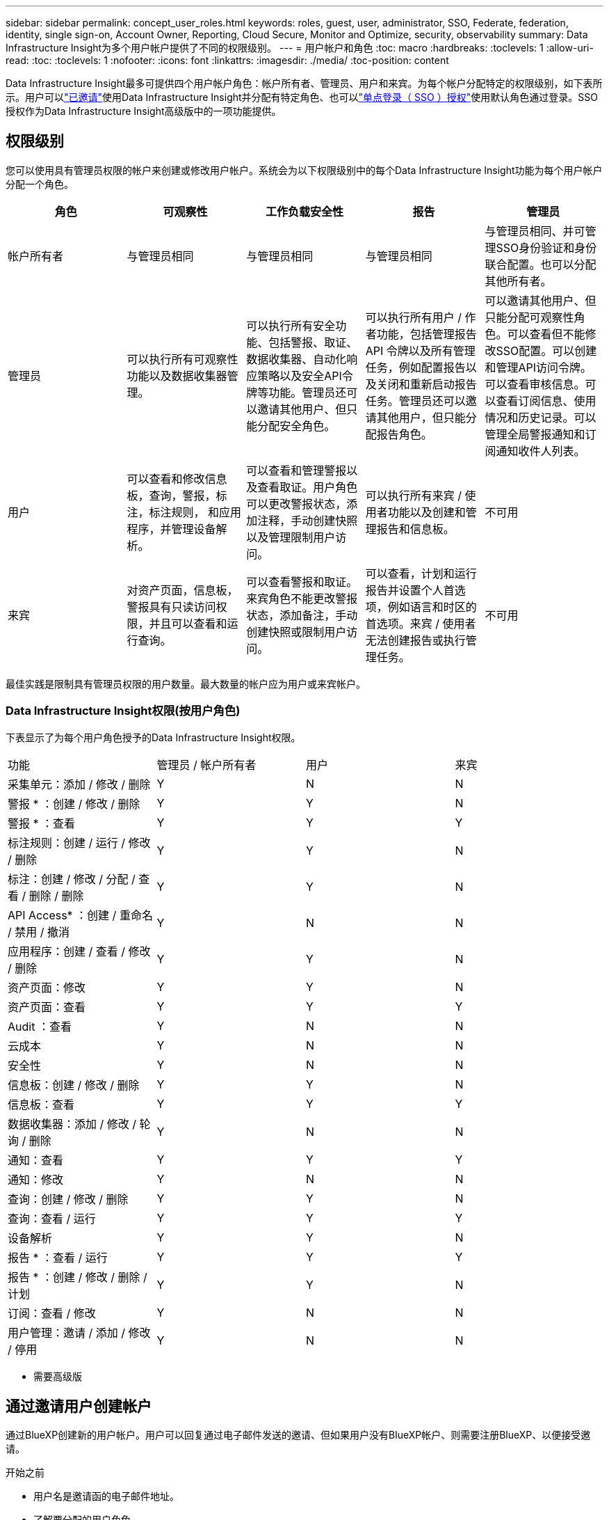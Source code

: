 ---
sidebar: sidebar 
permalink: concept_user_roles.html 
keywords: roles, guest, user, administrator, SSO, Federate, federation, identity, single sign-on, Account Owner, Reporting, Cloud Secure, Monitor and Optimize, security, observability 
summary: Data Infrastructure Insight为多个用户帐户提供了不同的权限级别。 
---
= 用户帐户和角色
:toc: macro
:hardbreaks:
:toclevels: 1
:allow-uri-read: 
:toc: 
:toclevels: 1
:nofooter: 
:icons: font
:linkattrs: 
:imagesdir: ./media/
:toc-position: content


[role="lead"]
Data Infrastructure Insight最多可提供四个用户帐户角色：帐户所有者、管理员、用户和来宾。为每个帐户分配特定的权限级别，如下表所示。用户可以link:#creating-accounts-by-inviting-users["已邀请"]使用Data Infrastructure Insight并分配有特定角色、也可以link:#single-sign-on-sso-and-identity-federation["单点登录（ SSO ）授权"]使用默认角色通过登录。SSO授权作为Data Infrastructure Insight高级版中的一项功能提供。



== 权限级别

您可以使用具有管理员权限的帐户来创建或修改用户帐户。系统会为以下权限级别中的每个Data Infrastructure Insight功能为每个用户帐户分配一个角色。

|===
| 角色 | 可观察性 | 工作负载安全性 | 报告 | 管理员 


| 帐户所有者 | 与管理员相同 | 与管理员相同 | 与管理员相同 | 与管理员相同、并可管理SSO身份验证和身份联合配置。也可以分配其他所有者。 


| 管理员 | 可以执行所有可观察性功能以及数据收集器管理。 | 可以执行所有安全功能、包括警报、取证、数据收集器、自动化响应策略以及安全API令牌等功能。管理员还可以邀请其他用户、但只能分配安全角色。 | 可以执行所有用户 / 作者功能，包括管理报告 API 令牌以及所有管理任务，例如配置报告以及关闭和重新启动报告任务。管理员还可以邀请其他用户，但只能分配报告角色。 | 可以邀请其他用户、但只能分配可观察性角色。可以查看但不能修改SSO配置。可以创建和管理API访问令牌。可以查看审核信息。可以查看订阅信息、使用情况和历史记录。可以管理全局警报通知和订阅通知收件人列表。 


| 用户 | 可以查看和修改信息板，查询，警报，标注，标注规则， 和应用程序，并管理设备解析。 | 可以查看和管理警报以及查看取证。用户角色可以更改警报状态，添加注释，手动创建快照以及管理限制用户访问。 | 可以执行所有来宾 / 使用者功能以及创建和管理报告和信息板。 | 不可用 


| 来宾 | 对资产页面，信息板，警报具有只读访问权限，并且可以查看和运行查询。 | 可以查看警报和取证。来宾角色不能更改警报状态，添加备注，手动创建快照或限制用户访问。 | 可以查看，计划和运行报告并设置个人首选项，例如语言和时区的首选项。来宾 / 使用者无法创建报告或执行管理任务。 | 不可用 
|===
最佳实践是限制具有管理员权限的用户数量。最大数量的帐户应为用户或来宾帐户。



=== Data Infrastructure Insight权限(按用户角色)

下表显示了为每个用户角色授予的Data Infrastructure Insight权限。

|===


| 功能 | 管理员 / 帐户所有者 | 用户 | 来宾 


| 采集单元：添加 / 修改 / 删除 | Y | N | N 


| 警报 * ：创建 / 修改 / 删除 | Y | Y | N 


| 警报 * ：查看 | Y | Y | Y 


| 标注规则：创建 / 运行 / 修改 / 删除 | Y | Y | N 


| 标注：创建 / 修改 / 分配 / 查看 / 删除 / 删除 | Y | Y | N 


| API Access* ：创建 / 重命名 / 禁用 / 撤消 | Y | N | N 


| 应用程序：创建 / 查看 / 修改 / 删除 | Y | Y | N 


| 资产页面：修改 | Y | Y | N 


| 资产页面：查看 | Y | Y | Y 


| Audit ：查看 | Y | N | N 


| 云成本 | Y | N | N 


| 安全性 | Y | N | N 


| 信息板：创建 / 修改 / 删除 | Y | Y | N 


| 信息板：查看 | Y | Y | Y 


| 数据收集器：添加 / 修改 / 轮询 / 删除 | Y | N | N 


| 通知：查看 | Y | Y | Y 


| 通知：修改 | Y | N | N 


| 查询：创建 / 修改 / 删除 | Y | Y | N 


| 查询：查看 / 运行 | Y | Y | Y 


| 设备解析 | Y | Y | N 


| 报告 * ：查看 / 运行 | Y | Y | Y 


| 报告 * ：创建 / 修改 / 删除 / 计划 | Y | Y | N 


| 订阅：查看 / 修改 | Y | N | N 


| 用户管理：邀请 / 添加 / 修改 / 停用 | Y | N | N 
|===
* 需要高级版



== 通过邀请用户创建帐户

通过BlueXP创建新的用户帐户。用户可以回复通过电子邮件发送的邀请、但如果用户没有BlueXP帐户、则需要注册BlueXP、以便接受邀请。

.开始之前
* 用户名是邀请函的电子邮件地址。
* 了解要分配的用户角色。
* 密码由用户在注册过程中定义。


.步骤
. 登录到Data Infrastructure Insight
. 在菜单中，单击 * 管理员 > 用户管理 *
+
此时将显示 User Management 屏幕。此屏幕包含系统上所有帐户的列表。

. 单击 * + User*
+
此时将显示 * 邀请用户 * 屏幕。

. 输入一个或多个邀请电子邮件地址。
+
* 注意： * 输入多个地址时，这些地址都是使用相同角色创建的。您只能将多个用户设置为同一角色。



. 为Data Infrastructure Insight的每个功能选择用户角色。
+

NOTE: 您可以选择的功能和角色取决于您以特定管理员角色访问的功能。例如、如果您只有报告管理员角色、则可以将用户分配给报告中的任何角色、但不能为可观察性或安全性分配角色。

+
image:UserRoleChoices.png["用户角色选择"]

. 单击 * 邀请 *
+
此时将向用户发送邀请。用户有 14 天的时间接受此邀请。用户接受邀请后，将被带到 NetApp 云门户，并使用邀请函中的电子邮件地址进行注册。如果他们拥有该电子邮件地址的现有帐户、则只需登录即可访问其Data Infrastructure Insight环境。





== 修改现有用户的角色

要修改现有用户的角色，包括将其添加为 * 二级帐户所有者 * ，请执行以下步骤。

. 单击 * 管理员 > 用户管理 * 。此时，屏幕将显示系统上所有帐户的列表。
. 单击要更改的帐户的用户名。
. 根据需要修改每个Data Infrastructure Insight功能集中的用户角色。
. 单击 _Save Changes_ 。




=== 分配二级帐户所有者

您必须以可观察性的帐户所有者身份登录、才能将帐户所有者角色分配给其他用户。

. 单击 * 管理员 > 用户管理 * 。
. 单击要更改的帐户的用户名。
. 在用户对话框中，单击 * 分配为所有者 * 。
. 保存更改。


image:Assign_Account_Owner.png["显示帐户所有者选择的用户更改对话框"]

您可以根据需要拥有任意数量的帐户所有者，但最佳实践是，将所有者角色限制为仅选择人员。



== 删除用户

具有管理员角色的用户可以通过单击用户的名称并单击对话框中的 _Delete User_ 来删除用户（例如，不再与公司合作的用户）。此用户将从Data Infrastructure Insight环境中删除。

请注意、即使删除了用户、用户创建的任何信息板、查询等在Data Infrastructure Insight环境中也仍然可用。



== 单点登录（ SSO ）和身份联合



=== 什么是身份联合？

使用身份联合：

* 身份验证会使用企业目录中的客户凭据以及多因素身份验证（ Multi-Factor Authentication ， MFA ）等自动化策略委派给客户的身份管理系统。
* 用户只需登录一次所有NetApp BlueXP服务(单点登录)。


用户帐户在适用于所有云服务的NetApp BlueXP中进行管理。默认情况下、身份验证使用BlueXP本地用户配置文件完成。下面简要概述了该过程：

image:BlueXP_Authentication_Local.png["使用本地进行BlueXP身份验证"]

但是、有些客户希望使用自己的身份提供程序对其用户进行数据基础架构洞察和其他NetApp BlueXP  服务的身份验证。通过身份联合、NetApp BlueXP帐户将使用企业目录中的凭据进行身份验证。

以下是该过程的简化示例：

image:BlueXP_Authentication_Federated.png["使用联合进行BlueXP身份验证"]

在上图中、当用户访问Data Infrastructure Insight时、该用户将被定向到客户的身份管理系统进行身份验证。对帐户进行身份验证后、用户将定向到Data Infrastructure Insight租户URL。



=== 正在启用身份联合

BlueXP使用Auth0实施身份联合、并与Active Directory联合身份验证服务(ADFS)和Microsoft Azure Active Directory (AD)等服务集成。要配置身份联合，请参见link:https://services.cloud.netapp.com/misc/federation-support["BlueXP联合说明"]。


NOTE: 您必须先配置BlueXP  身份联合、然后才能将SSO与数据基础架构洞察结合使用。

请务必了解、在BlueXP  中更改身份联合不仅适用于数据基础架构洞察力、还适用于所有NetApp BlueXP  服务。客户应与他们拥有的每个BlueXP产品的NetApp团队讨论此更改、以确保他们使用的配置可与身份联合使用、或者在需要对任何客户进行调整时也可使用。客户还需要让内部 SSO 团队参与身份联合的变更。

另外、还必须认识到、一旦启用身份联合、对公司身份提供程序进行的任何更改(例如从SAML迁移到Microsoft AD)都可能需要在BlueXP中进行故障排除/更改/关注、才能更新用户的配置文件。

对于此联盟问题或任何其他联盟问题、您可以在中打开支持服务单 https://mysupport.netapp.com/site/help[]并选择类别BlueXP ．NetApp．com >联盟问题。



=== 单点登录（ SSO ）用户自动配置

除了邀请用户之外，管理员还可以为公司域中的所有用户启用*单点登录(SSO)用户自动配置*对Data Infrastructure Insight的访问，而无需单独邀请他们。启用SSO后、具有相同域电子邮件地址的任何用户都可以使用其企业凭据登录到Data Infrastructure Insight。


NOTE: _SSO用户自动配置_在Data Infrastructure Insight高级版中可用、必须先对其进行配置、然后才能为Data Infrastructure Insight启用该功能。link:https://services.cloud.netapp.com/misc/federation-support["身份联合"]如上一节所述、SSO用户自动配置包括通过NetApp BlueXP  进行的配置。联合允许单点登录用户使用企业目录中的凭据、并使用安全断言标记语言2.0 (SAML)和OpenID连接(OIDC)等开放式标准访问NetApp BlueXP帐户。

要配置_SSO用户自动配置_，必须先在*Admin > User Management*页上设置BlueXP身份联合。选择横幅中的*设置联合*链接以继续BlueXP联合。完成配置后、Data Infrastructure Insight管理员可以启用SSO用户登录。当管理员启用 _SSO 用户自动配置 _ 时，他们会为所有 SSO 用户（如来宾或用户）选择一个默认角色。通过 SSO 登录的用户将具有此默认角色。

image:Roles_federation_Banner.png["使用联合进行用户管理"]

有时，管理员会希望将单个用户提升为默认 SSO 角色之外的用户（例如，使其成为管理员）。他们可以在 * 管理员 > 用户管理 * 页面上单击用户的右侧菜单并选择 _Assign role_ 来完成此操作。通过这种方式分配了显式角色的用户仍可访问Data Infrastructure Insight、即使随后禁用了_SSO用户自动配置_也是如此。

如果用户不再需要提升的角色，您可以单击菜单以删除用户 _ 。此用户将从列表中删除。如果启用了_SSO用户自动配置_、则用户可以使用默认角色继续通过SSO登录到Data Infrastructure Insight。

您可以通过取消选中 * 显示 SSO 用户 * 复选框来选择隐藏 SSO 用户。

但是，如果满足以下任一条件，请勿启用 _SSO 用户自动配置 _ ：

* 您的组织有多个Data Infrastructure Insight租户
* 您的组织不希望联合域中的任何/每个用户都对Data Infrastructure Insight租户具有某种级别的自动访问权限。_at this point in time ， we do not have the ability to use groups to control role access with this op选项 _ 。




== 按域限制访问

Data Infrastructure Insight可以将用户访问限制为仅限您指定的域。在*Admin > User Management*页上，选择“限制域”。

image:Restrict_Domains_Modal.png["将域限制为仅限默认域、默认域以及您指定的其他域、或者没有限制"]

您将看到以下选项：

* 无限制：用户无论在哪个域、都可以访问Data Infrastructure Insight。
* 限制对默认域的访问：默认域是Data Infrastructure Insight环境帐户所有者使用的域。这些域始终可访问。
* 限制对指定默认值和域的访问。列出除了默认域之外、您希望有权访问Data Infrastructure Insight环境的任何域。


image:Restrict_Domains_Tooltip.png["\"限制域\"工具提示"]
